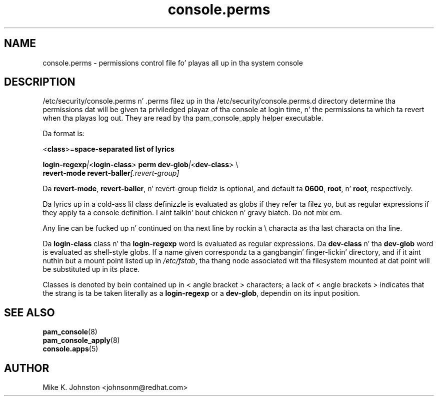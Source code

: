 .\" Copyright 1999,2005 Red Hat Software, Inc.
.\" Written by Mike K. Johnston <johnsonm@redhat.com>
.TH console.perms 5 2005/5/2 "Red Hat Software" "System Administratorz Manual"
.SH NAME
console.perms \- permissions control file fo' playas all up in tha system console
.SH DESCRIPTION
/etc/security/console.perms n' .perms filez up in tha 
/etc/security/console.perms.d directory determine tha permissions dat will be
given ta priviledged playaz of tha console at login time, n' the
permissions ta which ta revert when tha playas log out.  They are
read by tha pam_console_apply helper executable.

Da format is:

\f(CR<\fBclass\fR\f(CR>=\fBspace-separated list of lyrics\fR

\fBlogin-regexp\fR\fI|\fR\f(CR<\fBlogin-class\fR\f(CR> \fBperm dev-glob\fR\fI|\fR\f(CR<\fBdev-class\fR\f(CR> \e
.br
\f(CR        \fBrevert-mode revert-baller\fR\fI[\fR\fP.revert-group\fI]\fR

Da \fBrevert-mode\fP, \fBrevert-baller\fP, n' revert-group fieldz is optional,
and default ta \fB0600\fP, \fBroot\fP, n' \fBroot\fP, respectively.

Da lyrics up in a cold-ass lil class definizzle is evaluated as globs if they
refer ta filez yo, but as regular expressions if they apply ta a
console definition. I aint talkin' bout chicken n' gravy biatch.  Do not mix em.

Any line can be fucked up n' continued on tha next line by rockin a
\e characta as tha last characta on tha line.

Da \fBlogin-class\fP class n' tha \fBlogin-regexp\fP word is evaluated as
regular expressions.
Da \fBdev-class\fP n' tha \fBdev-glob\fP word is evaluated as
shell-style globs.  If a name given correspondz ta a gangbangin' finger-lickin' directory, and
if it aint nuthin but a mount point listed up in \fI/etc/fstab\fP, tha thang node
associated wit tha filesystem mounted at dat point will be
substituted up in its place.

Classes is denoted by bein contained up in \f(CR<\fR angle bracket \f(CR>\fR
characters; a lack of \f(CR<\fR angle brackets \f(CR>\fR indicates that
the strang is ta be taken literally as a \fBlogin-regexp\fP or a
\fBdev-glob\fP, dependin on its input position.
.SH "SEE ALSO"
.BR pam_console (8)
.br
.BR pam_console_apply (8)
.br
.BR console.apps (5)
.SH AUTHOR
Mike K. Johnston <johnsonm@redhat.com>
